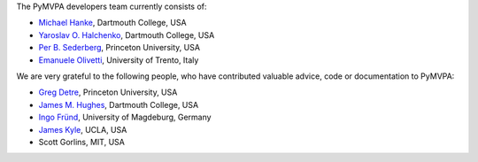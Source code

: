.. -*- mode: rst -*-
.. ex: set sts=4 ts=4 sw=4 et tw=79:


The PyMVPA developers team currently consists of:

* `Michael Hanke`_, Dartmouth College, USA
* `Yaroslav O. Halchenko`_, Dartmouth College, USA
* `Per B. Sederberg`_, Princeton University, USA
* `Emanuele Olivetti`_, University of Trento, Italy

.. _Michael Hanke: http://apsy.gse.uni-magdeburg.de/hanke
.. _Yaroslav O. Halchenko: http://www.onerussian.com
.. _Per B. Sederberg: http://www.princeton.edu/~persed/
.. _Emanuele Olivetti: http://sra.itc.it/people/olivetti/


We are very grateful to the following people, who have contributed
valuable advice, code or documentation to PyMVPA:

* `Greg Detre`_, Princeton University, USA
* `James M. Hughes`_, Dartmouth College, USA
* `Ingo Fründ`_, University of Magdeburg, Germany
* `James Kyle`_, UCLA, USA
* Scott Gorlins, MIT, USA

.. _Greg Detre: http://www.princeton.edu/~gdetre/
.. _James M. Hughes: http://www.cs.dartmouth.edu/~hughes/index.html
.. _Ingo Fründ: http://www-e.uni-magdeburg.de/fruend/
.. _James Kyle: http://www.ccn.ucla.edu/users/jkyle
